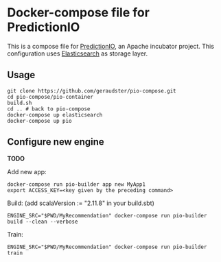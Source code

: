 * Docker-compose file for PredictionIO

This is a compose file for [[http://predictionio.incubator.apache.org][PredictionIO]], an Apache incubator project.
This configuration uses [[https://www.elastic.co/webinars/getting-started-elasticsearch][Elasticsearch]] as storage layer.

** Usage

#+BEGIN_SRC
git clone https://github.com/geraudster/pio-compose.git
cd pio-compose/pio-container
build.sh
cd .. # back to pio-compose
docker-compose up elasticsearch
docker-compose up pio
#+END_SRC

** Configure new engine

*TODO*

Add new app:
#+BEGIN_SRC
docker-compose run pio-builder app new MyApp1
export ACCESS_KEY=<key given by the preceding command>
#+END_SRC

Build: (add scalaVersion := "2.11.8" in your build.sbt)
#+BEGIN_SRC
ENGINE_SRC="$PWD/MyRecommendation" docker-compose run pio-builder build --clean --verbose
#+END_SRC

Train:
#+BEGIN_SRC
ENGINE_SRC="$PWD/MyRecommendation" docker-compose run pio-builder train
#+END_SRC

